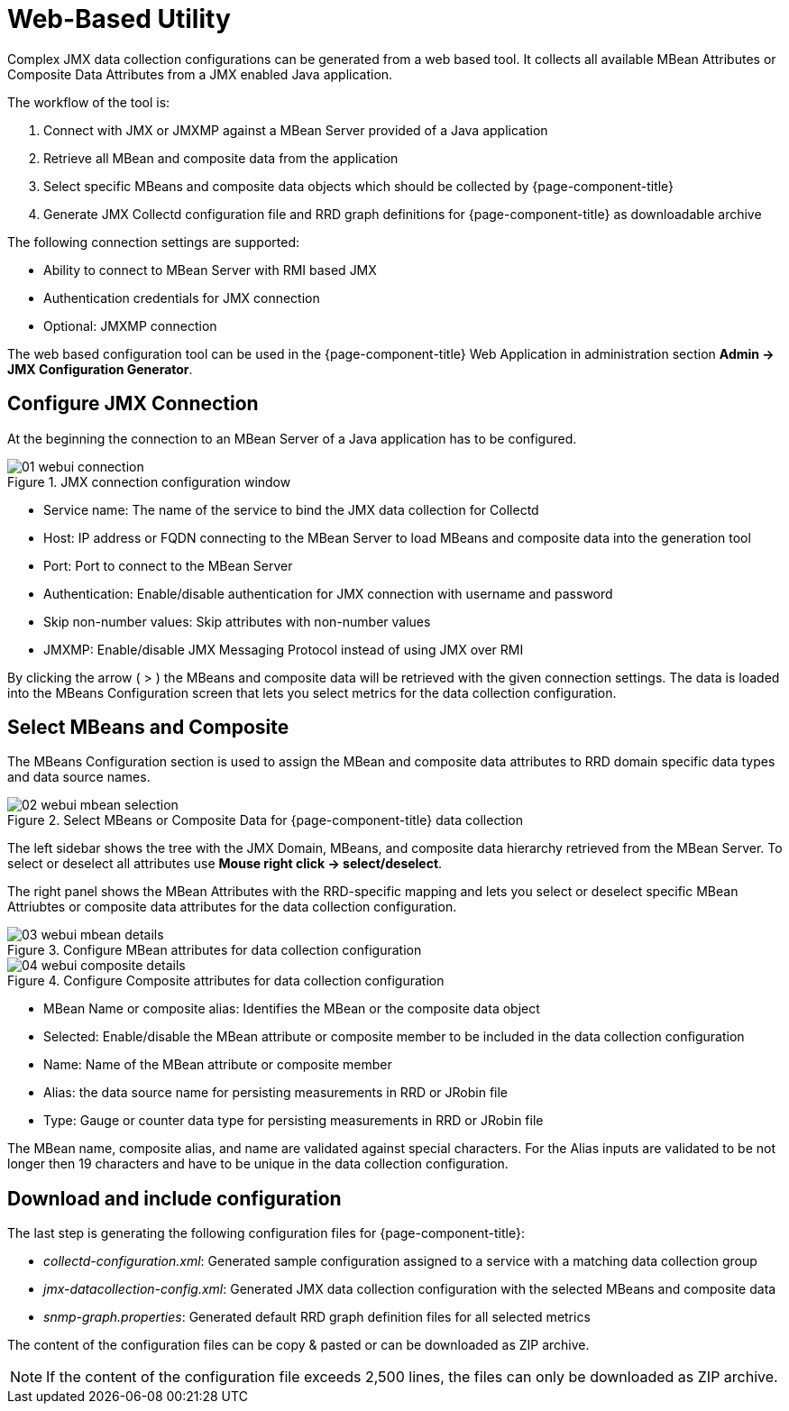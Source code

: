 
= Web-Based Utility

Complex  JMX  data collection configurations can be generated from a web based tool.
It collects all available  MBean Attributes  or  Composite Data Attributes  from a  JMX  enabled Java application.

The workflow of the tool is:

. Connect with  JMX  or  JMXMP  against a  MBean Server  provided of a  Java  application
. Retrieve all  MBean and composite data from the application
. Select specific MBeans and composite data  objects which should be collected by {page-component-title}
. Generate JMX Collectd configuration file and RRD graph definitions for {page-component-title} as downloadable archive

The following connection settings are supported:

* Ability to connect to MBean Server with RMI based JMX
* Authentication credentials for JMX connection
* Optional: JMXMP connection

The web based configuration tool can be used in the {page-component-title} Web Application in administration section *Admin -> JMX Configuration Generator*.

== Configure JMX Connection

At the beginning the connection to an MBean Server of a Java application has to be configured.

.JMX connection configuration window
image::operation/jmx-config-generator/01-webui-connection.png[]

* Service name: The name of the service to bind the JMX data collection for Collectd
* Host: IP address or FQDN connecting to the MBean Server to load MBeans and composite data into the generation tool
* Port: Port to connect to the MBean Server
* Authentication: Enable/disable authentication for JMX connection with username and password
* Skip non-number values: Skip attributes with non-number values
* JMXMP: Enable/disable JMX Messaging Protocol instead of using JMX over RMI

By clicking the arrow ( > ) the MBeans and composite data will be retrieved with the given connection settings.
The data is loaded into the MBeans Configuration screen that lets you select metrics for the data collection configuration.

== Select MBeans and Composite

The MBeans Configuration section is used to assign the MBean and composite data attributes to RRD domain specific data types and data source names.

.Select MBeans or Composite Data for {page-component-title} data collection
image::operation/jmx-config-generator/02-webui-mbean-selection.png[]

The left sidebar shows the tree with the JMX Domain, MBeans, and composite data hierarchy retrieved from the MBean Server.
To select or deselect all attributes use *Mouse right click -> select/deselect*.

The right panel shows the MBean Attributes with the RRD-specific mapping and lets you select or deselect specific MBean Attriubtes or composite data attributes for the data collection configuration.

.Configure MBean attributes for data collection configuration
image::operation/jmx-config-generator/03-webui-mbean-details.png[]

.Configure Composite attributes for data collection configuration
image::operation/jmx-config-generator/04-webui-composite-details.png[]

* MBean Name or composite alias: Identifies the MBean or the composite data object
* Selected: Enable/disable the MBean attribute or composite member to be included in the data collection configuration
* Name: Name of the MBean attribute or composite member
* Alias: the data source name for persisting measurements in RRD or JRobin file
* Type: Gauge or counter data type for persisting measurements in RRD or JRobin file

The MBean name, composite alias, and name are validated against special characters.
For the Alias inputs are validated to be not longer then 19 characters and have to be unique in the data collection configuration.

== Download and include configuration

The last step is generating the following configuration files for {page-component-title}:

* _collectd-configuration.xml_: Generated sample configuration assigned to a service with a matching data collection group
* _jmx-datacollection-config.xml_: Generated JMX data collection configuration with the selected MBeans and composite data
* _snmp-graph.properties_: Generated default RRD graph definition files for all selected metrics

The content of the configuration files can be copy & pasted or can be downloaded as ZIP archive.

NOTE: If the content of the configuration file exceeds 2,500 lines, the files can only be downloaded as ZIP archive.
